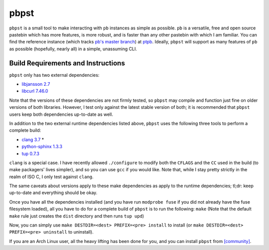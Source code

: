 pbpst
=====

|coverity|

.. |coverity| image:: https://img.shields.io/coverity/scan/7624.svg
   :alt:              Coverity Scan Build Status
   :target:           https://scan.coverity.com/projects/halosghost-pbpst

``pbpst`` is a small tool to make interacting with ``pb`` instances as simple as possible.
``pb`` is a versatile, free and open source pastebin which has more features, is more robust, and is faster than any other pastebin with which I am familiar.
You can find the reference instance (which tracks `pb's master branch <https://github.com/ptpb/pb>`_) at `ptpb <https://ptpb.pw>`_.
Ideally, ``pbpst`` will support as many features of ``pb`` as possible (hopefully, nearly all) in a simple, unassuming CLI.

Build Requirements and Instructions
-----------------------------------

``pbpst`` only has two external dependencies:

- `libjansson 2.7 <http://www.digip.org/jansson/>`_
- `libcurl 7.46.0 <http://curl.haxx.se/>`_

Note that the versions of these dependencies are not firmly tested, so ``pbpst`` may compile and function just fine on older versions of both libraries.
However, I test only against the latest stable version of both; it is recommended that ``pbpst`` users keep both dependencies up-to-date as well.

In addition to the two external runtime dependencies listed above, ``pbpst`` uses the following three tools to perform a complete build:

- `clang 3.7 <http://clang.llvm.org/>`_ *
- `python-sphinx 1.3.3 <https://pypi.python.org/pypi/Sphinx>`_
- `tup 0.7.3 <http://gittup.org/tup/>`_

``clang`` is a special case.
I have recently allowed ``./configure`` to modify both the ``CFLAGS`` and the ``CC`` used in the build (to make packagers' lives simpler), and so you can use ``gcc`` if you would like.
Note that, while I stay pretty strictly in the realm of ISO C, I only test against ``clang``.

The same caveats about versions apply to these make dependencies as apply to the runtime dependencies; tl;dr: keep up-to-date and everything should be okay.

Once you have all the dependencies installed (and you have run ``modprobe fuse`` if you did not already have the fuse filesystem loaded), all you have to do for a complete build of ``pbpst`` is to run the following: ``make``
(Note that the default ``make`` rule just creates the ``dist`` directory and then runs ``tup upd``)

Now, you can simply use ``make DESTDIR=<dest> PREFIX=<pre> install`` to install (or ``make DESTDIR=<dest> PREFIX=<pre> uninstall`` to uninstall).

If you are an Arch Linux user, all the heavy lifting has been done for you, and you can install ``pbpst`` from `[community] <https://www.archlinux.org/packages/community/x86_64/pbpst/>`_.
